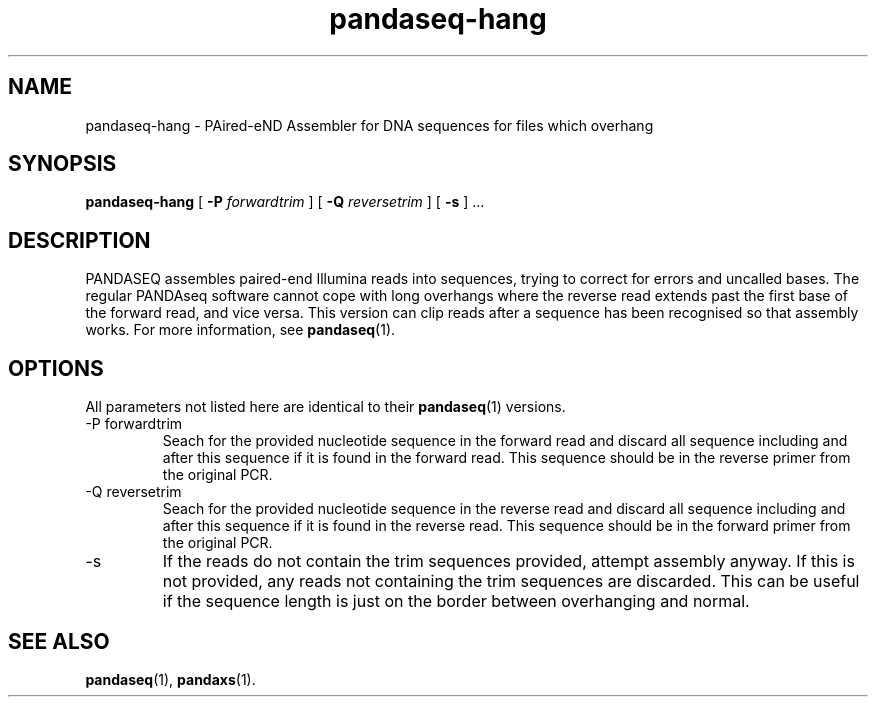 .\" Authors: Andre Masella
.TH pandaseq-hang 1 "May 2013" "1.0" "USER COMMANDS"
.SH NAME 
pandaseq-hang \- PAired-eND Assembler for DNA sequences for files which overhang
.SH SYNOPSIS
.B pandaseq-hang
[
.B \-P
.I forwardtrim
] [
.B \-Q
.I reversetrim
] [
.B \-s
] ...
.SH DESCRIPTION
PANDASEQ assembles paired-end Illumina reads into sequences, trying to correct for errors and uncalled bases. The regular PANDAseq software cannot cope with long overhangs where the reverse read extends past the first base of the forward read, and vice versa. This version can clip reads after a sequence has been recognised so that assembly works. For more information, see
.BR pandaseq (1).
.SH OPTIONS
All parameters not listed here are identical to their
.BR pandaseq (1)
versions.
.TP
\-P forwardtrim
Seach for the provided nucleotide sequence in the forward read and discard all sequence including and after this sequence if it is found in the forward read. This sequence should be in the reverse primer from the original PCR.
.TP
\-Q reversetrim
Seach for the provided nucleotide sequence in the reverse read and discard all sequence including and after this sequence if it is found in the reverse read. This sequence should be in the forward primer from the original PCR.
.TP
\-s
If the reads do not contain the trim sequences provided, attempt assembly anyway. If this is not provided, any reads not containing the trim sequences are discarded. This can be useful if the sequence length is just on the border between overhanging and normal.
.SH SEE ALSO
.BR pandaseq (1),
.BR pandaxs (1).
